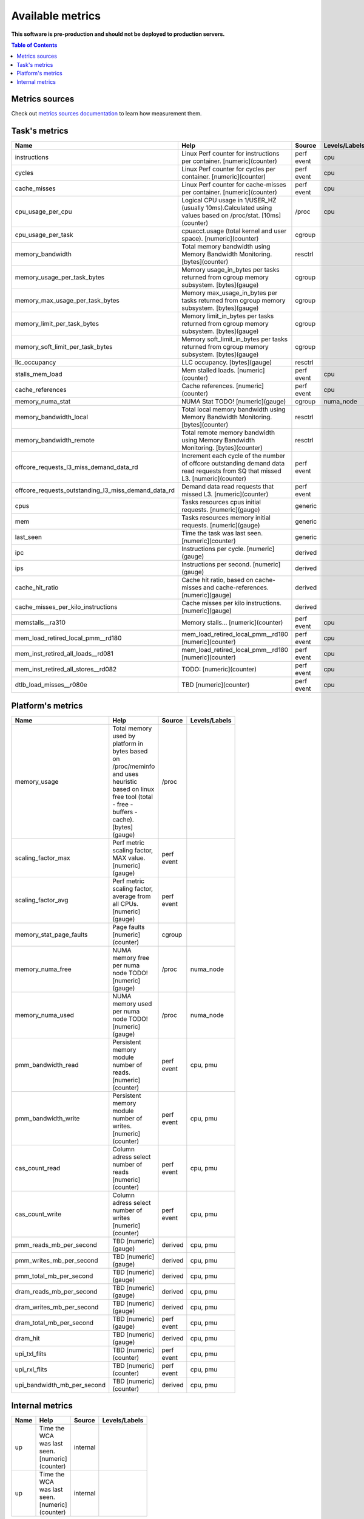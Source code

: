 
================================
Available metrics
================================

**This software is pre-production and should not be deployed to production servers.**

.. contents:: Table of Contents


Metrics sources
===============

Check out `metrics sources documentation <metrics_sources.rst>`_  to learn how measurement them.

Task's metrics
==============

.. csv-table::
	:header: "Name", "Help", "Source", "Levels/Labels"
	:width: 3em 
	:widths: 5, 5, 5, 5 

	"instructions", "Linux Perf counter for instructions per container. [numeric](counter)", "perf event", "cpu"
	"cycles", "Linux Perf counter for cycles per container. [numeric](counter)", "perf event", "cpu"
	"cache_misses", "Linux Perf counter for cache-misses per container. [numeric](counter)", "perf event", "cpu"
	"cpu_usage_per_cpu", "Logical CPU usage in 1/USER_HZ (usually 10ms).Calculated using values based on /proc/stat. [10ms](counter)", "/proc", "cpu"
	"cpu_usage_per_task", "cpuacct.usage (total kernel and user space). [numeric](counter)", "cgroup", ""
	"memory_bandwidth", "Total memory bandwidth using Memory Bandwidth Monitoring. [bytes](counter)", "resctrl", ""
	"memory_usage_per_task_bytes", "Memory usage_in_bytes per tasks returned from cgroup memory subsystem. [bytes](gauge)", "cgroup", ""
	"memory_max_usage_per_task_bytes", "Memory max_usage_in_bytes per tasks returned from cgroup memory subsystem. [bytes](gauge)", "cgroup", ""
	"memory_limit_per_task_bytes", "Memory limit_in_bytes per tasks returned from cgroup memory subsystem. [bytes](gauge)", "cgroup", ""
	"memory_soft_limit_per_task_bytes", "Memory soft_limit_in_bytes per tasks returned from cgroup memory subsystem. [bytes](gauge)", "cgroup", ""
	"llc_occupancy", "LLC occupancy. [bytes](gauge)", "resctrl", ""
	"stalls_mem_load", "Mem stalled loads. [numeric](counter)", "perf event", "cpu"
	"cache_references", "Cache references. [numeric](counter)", "perf event", "cpu"
	"memory_numa_stat", "NUMA Stat TODO! [numeric](gauge)", "cgroup", "numa_node"
	"memory_bandwidth_local", "Total local memory bandwidth using Memory Bandwidth Monitoring. [bytes](counter)", "resctrl", ""
	"memory_bandwidth_remote", "Total remote memory bandwidth using Memory Bandwidth Monitoring. [bytes](counter)", "resctrl", ""
	"offcore_requests_l3_miss_demand_data_rd", "Increment each cycle of the number of offcore outstanding demand data read requests from SQ that missed L3. [numeric](counter)", "perf event", ""
	"offcore_requests_outstanding_l3_miss_demand_data_rd", "Demand data read requests that missed L3. [numeric](counter)", "perf event", ""
	"cpus", "Tasks resources cpus initial requests. [numeric](gauge)", "generic", ""
	"mem", "Tasks resources memory initial requests. [numeric](gauge)", "generic", ""
	"last_seen", "Time the task was last seen. [numeric](counter)", "generic", ""
	"ipc", "Instructions per cycle. [numeric](gauge)", "derived", ""
	"ips", "Instructions per second. [numeric](gauge)", "derived", ""
	"cache_hit_ratio", "Cache hit ratio, based on cache-misses and cache-references. [numeric](gauge)", "derived", ""
	"cache_misses_per_kilo_instructions", "Cache misses per kilo instructions. [numeric](gauge)", "derived", ""
	"memstalls__ra310", "Memory stalls... [numeric](counter)", "perf event", "cpu"
	"mem_load_retired_local_pmm__rd180", "mem_load_retired_local_pmm__rd180 [numeric](counter)", "perf event", "cpu"
	"mem_inst_retired_all_loads__rd081", "mem_load_retired_local_pmm__rd180 [numeric](counter)", "perf event", "cpu"
	"mem_inst_retired_all_stores__rd082", "TODO: [numeric](counter)", "perf event", "cpu"
	"dtlb_load_misses__r080e", "TBD [numeric](counter)", "perf event", "cpu"



Platform's metrics
==================

.. csv-table::
	:header: "Name", "Help", "Source", "Levels/Labels"
	:width: 3em 
	:widths: 5, 5, 5, 5 

	"memory_usage", "Total memory used by platform in bytes based on /proc/meminfo and uses heuristic based on linux free tool (total - free - buffers - cache). [bytes](gauge)", "/proc", ""
	"scaling_factor_max", "Perf metric scaling factor, MAX value. [numeric](gauge)", "perf event", ""
	"scaling_factor_avg", "Perf metric scaling factor, average from all CPUs. [numeric](gauge)", "perf event", ""
	"memory_stat_page_faults", "Page faults [numeric](counter)", "cgroup", ""
	"memory_numa_free", "NUMA memory free per numa node TODO! [numeric](gauge)", "/proc", "numa_node"
	"memory_numa_used", "NUMA memory used per numa node TODO! [numeric](gauge)", "/proc", "numa_node"
	"pmm_bandwidth_read", "Persistent memory module number of reads. [numeric](counter)", "perf event", "cpu, pmu"
	"pmm_bandwidth_write", "Persistent memory module number of writes. [numeric](counter)", "perf event", "cpu, pmu"
	"cas_count_read", "Column adress select number of reads [numeric](counter)", "perf event", "cpu, pmu"
	"cas_count_write", "Column adress select number of writes [numeric](counter)", "perf event", "cpu, pmu"
	"pmm_reads_mb_per_second", "TBD [numeric](gauge)", "derived", "cpu, pmu"
	"pmm_writes_mb_per_second", "TBD [numeric](gauge)", "derived", "cpu, pmu"
	"pmm_total_mb_per_second", "TBD [numeric](gauge)", "derived", "cpu, pmu"
	"dram_reads_mb_per_second", "TBD [numeric](gauge)", "derived", "cpu, pmu"
	"dram_writes_mb_per_second", "TBD [numeric](gauge)", "derived", "cpu, pmu"
	"dram_total_mb_per_second", "TBD [numeric](gauge)", "perf event", "cpu, pmu"
	"dram_hit", "TBD [numeric](gauge)", "derived", "cpu, pmu"
	"upi_txl_flits", "TBD [numeric](counter)", "perf event", "cpu, pmu"
	"upi_rxl_flits", "TBD [numeric](counter)", "perf event", "cpu, pmu"
	"upi_bandwidth_mb_per_second", "TBD [numeric](counter)", "derived", "cpu, pmu"



Internal metrics
================

.. csv-table::
	:header: "Name", "Help", "Source", "Levels/Labels"
	:width: 3em 
	:widths: 5, 5, 5, 5 

	"up", "Time the WCA was last seen. [numeric](counter)", "internal", ""
	"up", "Time the WCA was last seen. [numeric](counter)", "internal", ""

